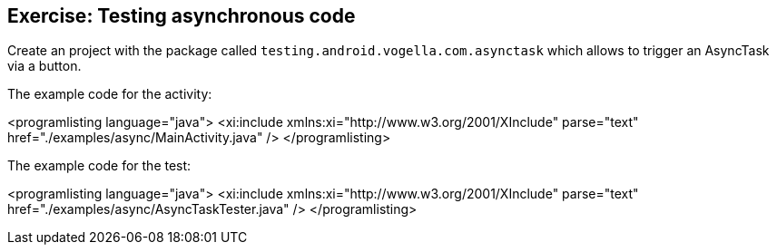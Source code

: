 [[asynctasktesting_espresso_exericse]]
== Exercise: Testing asynchronous code
		
Create an project with the package called `testing.android.vogella.com.asynctask` which allows to trigger an AsyncTask via a button.
		
The example code for the activity:
		
<programlisting language="java">
	<xi:include xmlns:xi="http://www.w3.org/2001/XInclude" parse="text" href="./examples/async/MainActivity.java" />
</programlisting>


The example code for the test:
		
<programlisting language="java">
	<xi:include xmlns:xi="http://www.w3.org/2001/XInclude" parse="text" href="./examples/async/AsyncTaskTester.java" />
</programlisting>
